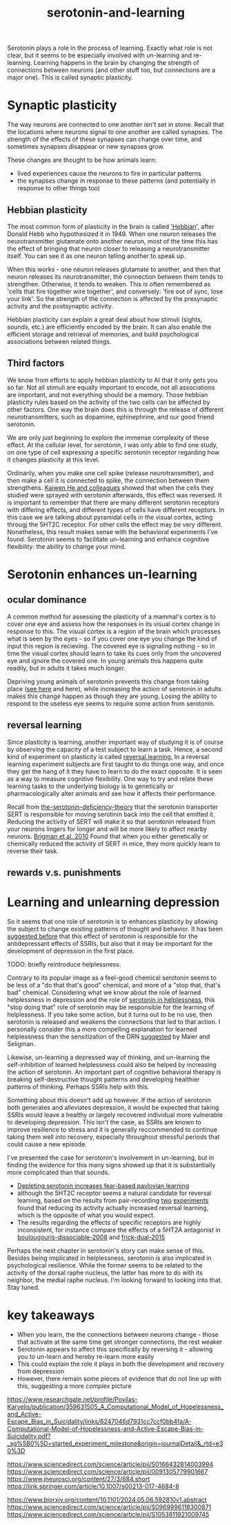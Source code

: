 :PROPERTIES:
:ID:       00813f54-3bba-432c-8032-acc000dc5311
:END:
#+title: serotonin-and-learning
 
# TODO: I wonder if by not going into as much depth, I maybe make it less engaging. If I don't give the audience a firm, intuitive grasp of the topics being discussed I feel like I might not draw them in.

Serotonin plays a role in the process of learning.
Exactly what role is not clear, but it seems to be especially involved with un-learning and re-learning.
Learning happens in the brain by changing the strength of connections between neurons (and other stuff too, but connections are a major one).
This is called synaptic plasticity.

* Synaptic plasticity

The way neurons are connected to one another isn't set in stone.
Recall that the locations where neurons signal to one another are called synapses.
The strength of the effects of these synapses can change over time, and sometimes synapses disappear or new synapses grow.

These changes are thought to be how animals learn:
 - lived experiences cause the neurons to fire in particular patterns
 - the synapses change in response to these patterns (and potentially in response to other things too)

   
** Hebbian plasticity

The most common form of plasticity in the brain is called [[id:14baaec1-d68e-4fab-88a0-8e51986e4499]['Hebbian]]', after Donald Hebb who hypothesized it in 1949.
When one neuron releases the neurotransmitter glutamate onto another neuron, most of the time this has the effect of bringing that neuron closer to releasing a neurotransmitter itself.
You can see it as one neuron telling another to speak up.

When this works - one neuron releases glutamate to another, and then that neuron releases its neurotransmitter, the connection between them tends to strengthen.
Otherwise, it tends to weaken.
This is often remembered as 'cells that fire together wire together', and conversely: 'fire out of sync, lose your link'.
So the strength of the connection is affected by the presynaptic activity and the postsynaptic activity.

Hebbian plasticity can explain a great deal about how stimuli (sights, sounds, etc.) are efficiently encoded by the brain.
It can also enable the efficient storage and retrieval of memories, and build psychological associations between related things.

** Third factors

We know from efforts to apply hebbian plasticity to AI that it only gets you so far.
Not all stimuli are equally important to encode, not all associations are important, and not everything should be a memory.
Those hebbian plasticity rules based on the activity of the two cells can be affected by other factors.
One way the brain does this is through the release of different neurotransmitters, such as dopamine, ephinephrine, and our good friend serotonin.

We are only just beginning to explore the immense complexity of these effect.
At the cellular level, for serotonin, I was only able to find one study, on one type of cell expressing a specific serotonin receptor regarding how it changes plasticity at this level.

Ordinarily, when you make one cell spike (release neurotransmitter), and then make a cell it is connected to spike, the connection between them strengthens.
[[https://www.cell.com/neuron/fulltext/S0896-6273(15)00826-0][Kaiwen He and colleagues]] showed that when the cells they studied were sprayed with serotonin afterwards, this effect was reversed.
It is important to remember that there are many different serotonin receptors with differing effects, and different types of cells have different receptors.
In this case we are talking about pyramidal cells in the visual cortex, acting througj the 5HT2C receptor.
For other cells the effect may be very different.
Nonetheless, this result makes sense with the behavioral experiments I've found.
Serotonin seems to facilitate un-learning and enhance cognitive flexibility: the ability to change your mind.


* Serotonin enhances un-learning

** ocular dominance

A common method for assessing the plasticity of a mammal's cortex is to cover one eye and assess how the responses in its visual cortex change in response to this.
The visual cortex is a region of the brain which processes what is seen by the eyes - so if you cover one eye you change the kind of input this region is recieving.
The covered eye is signaling nothing - so in time the visual cortex should learn to take its cues only from the uncovered eye and ignore the covered one.
In young animals this happens quite readily, but in adults it takes much longer.

Depriving young animals of serotonin prevents this change from taking place ([[https://onlinelibrary.wiley.com/doi/abs/10.1111/j.1460-9568.1995.tb01104.x][see here]] and here), while increasing the action of serotonin in adults makes this change happen as though they are young.
Losing the ability to respond to the useless eye seems to require some action from serotonin.

** reversal learning

Since plasticity is learning, another important way of studying it is of course by observing the capacity of a test subject to learn a task.
Hence, a second kind of experiment on plasticity is called [[id:a13dcc9a-91d5-46a1-aa2b-4c960626f1f7][reversal learning.]]
In a reversal learning experiment subjects are first taught to do things one way, and once they get the hang of it they have to learn to do the exact opposite.
It is seen as a way to measure cognitive flexibility.
One way to try and relate these learning tasks to the underlying biology is to genetically or pharmacologically alter animals and see how it affects their performance.

Recall from  [[id:9c8961f2-4dbd-4dc9-9cd5-f498abc8afaa][the-serotonin-deficiency-theory]] that the serotonin transporter SERT is responsible for moving serotinin back into the cell that emitted it.
Reducing the activity of SERT will make it so that serotonin released from your neurons lingers for longer and will be more likely to affect nearby neurons.
[[https://academic.oup.com/cercor/article/20/8/1955/405909][Brigman et al. 2010]] Found that when you either genetically or chemically reduced the activity of SERT in mice, they more quickly learn to reverse their task.

** rewards v.s. punishments


* Learning and unlearning depression

So it seems that one role of serotonin is to enhances plasticity by allowing the subject to change existing patterns of thought and behavior.
It has been [[https://www.sciencedirect.com/science/article/pii/S0306453010002301?casa_token=zMNJ58V1W_AAAAAA:JW9cxCqnS68UxW_iE5ArLB8xd3DwfBQO5rCX6JokorIt7cfIkDYxzdU414Qbf0_k9lJSipTuXg][suggested before]] that this effect of serotonin is responsible for the antidepressant effects of SSRIs, but also that it may be important for the development of depression in the first place.

TODO: briefly reintroduce helplessness.

Contrary to its popular image as a feel-good chemical serotonin seems to be less of a "do that that's good" chemical, and more of a "stop that, that's bad" chemical.
Considering what we know about the role of learned helplessness in depression and the role of  [[id:02504069-e1e7-43c8-a746-43ed27a2f807][serotonin in helplessness]], this "stop doing that" role of serotonin may be responsible for the learning of helplessness.
If you take some action, but it turns out to be no use, then serotonin is released and weakens the connections that led to that action.
I personally consider this a more compelling explanation for learned helplessness than the sensitization of the DRN [[https://www.ncbi.nlm.nih.gov/pmc/articles/PMC4920136/][suggested]] by Maier and Seligman.

Likewise, un-learning a depressed way of thinking, and un-learning the self-inhibition of learned helplessness could also be helped by increasing the action of serotonin.
An important part of cognitive behavioral therapy is breaking self-destructive thought patterns and developing healthier patterns of thinking.
Perhaps SSRIs help with this.

Something about this doesn't add up however.
If the action of serotonin both generates and alleviates depression, it would be expected that taking SSRIs would leave a healthy or largely recovered individual more vulnerable to developing depression.
This isn't the case, as SSRIs are known to improve resilience to stress and it is generally reccommended to continue taking them well into recovery, especially throughout stressful periods that could cause a new episode.

I've presented the case for serotonin's involvement in un-learning, but in finding the evidence for this many signs showed up that it is substantially more complicated than that sounds.

 - [[id:ced31f16-068d-4d93-b270-81c555e91a3a][Depleting serotonin increases fear-based pavlovian learning]]
 - although the 5HT2C receptor seems a natural candidate for reversal learning, based on the results from pair-recording
   [[id:e545e2db-f6de-4375-931b-3dc909793c03][two]] [[id:9ee2e52d-ff0e-4a67-b8b8-bdfb7da96607][experiments]] found that reducing its activity actually increased reversal learning, which is the opposite of what you would expect.
 - The results regarding the effects of specific receptors are highly inconsistent, for instance compare the effects of a 5HT2A antagonist in [[id:e545e2db-f6de-4375-931b-3dc909793c03][boulougouris-dissociable-2008]] and [[id:27d09b0a-307d-441d-898b-ccae3903f2d6][frick-dual-2015]]
   

Perhaps the next chapter in serotonin's story can make sense of this.
Besides being implicated in helplessness, serotonin is also implicated in psychological resilience.
While the former seems to be related to the activity of the dorsal raphe nucleus, the latter has more to do with its neighbor, the medial raphe nucleus.
I'm looking forward to looking into that.
Stay tuned.


* key takeaways

 - When you learn, the the connections between neurons change - those that activate at the same time get stronger connections, the rest weaker
 - Serotonin appears to affect this specifically by reversing it - allowing you to un-learn and hereby re-learn more easily
 - This could explain the role it plays in both the development and recovery from depression
 - However, there remain some pieces of evidence that do not line up with this, suggesting a more complex picture

# When an animal is put in a helpless position and their DRN starts releasing serotonin into their cortex it would make the cells that are firing in concert weaken their connections, and thereby suppress whatever thoughts or behaviors the animal is having going forward.
# Un-learning the ability to think of a way out of the situation may be a direct effect of serotonin stimulation.
# # Remember that serotonin receptors come in different types.
# # When He et al. suppressed the 5HT2c receptor they found that putting serotonin on the cell no longer weakens the connection of the spiking cells.
# # Interestingly, the wikipedia article on 5HT2C receptors contains a variety of claims linking increases in their activity in depression and anxiety, and decreases in their activity with recovery.
# # for the claim that the therapeutic effects of SSRIs come at the same time as decreases in 5HT3c receptor downregulation, the link was to an article which did not discuss this - I think this was most likely an accident.
# # For the claim that 5HT3c receptors are more active in suicide victims, a paper https://www.nature.com/articles/1395631 is cited which found
# # 1. no significant differences in RNA editing (not sure what that means) between depression, schizophrenia, control populations
# # 2. significant difference in suicide victims
# # I'm not convinced that the RNA editing they're talking about means increased efficacy in suicide victims
# # Although the effect size was very large and the result significant, the sample size was still small
# # I'd say this needs a replication or two
# # for the claims regarding effects of some antidepressants on 5HT2C efficiency, I found some decent sources.
# # However, I'm not sure if this is meaningful in itself - I'm sure a huge variety of drugs have some effect on loads of receptors
# # what is the prior probability that a random drug, effective or not for depression, has an affinity with some receptor, and is it really much lower than the posterior if they are effective.
# It is interesting that this receptor is involved, since it has specifically been researched for its role in [[id:277b1451-9929-43bf-a225-9a2570b7aadf][learned helplessness]].
# [[https://www.ncbi.nlm.nih.gov/pmc/articles/PMC3415988/][One study]] finds that increasing the activity of 5HT2C receptors increases the expression of learned helplessness after social defeat (in hamsters).



# This does seem to match what I suggested before; that serotonin plays a role in un-learning.

# As I look into it, I find a [[id:aab01968-25fd-4714-8016-682095ad0f43][growing list]] of studies indicating that changes related to serotonin specifically affect learning from failure.
# Not all of them are consistent with the idea that the release of serotonin leads to un-learning.

# https://www.cell.com/neuron/pdf/S0896-6273(13)00789-7.pdf [[id:b04fba1a-e7ee-4320-ab00-2099bf50ee97][denOuden-dissociable-2013]]
# https://www.jneurosci.org/content/25/2/532.short [[id:656608d6-3e8a-4b8a-bf50-972fb7a221f7][clarke-prefrontal-2005]]
# https://www.nature.com/articles/npp2009233
# https://www.nature.com/articles/s41380-021-01240-9
# https://www.sciencedirect.com/science/article/pii/S030645221600244X?casa_token=HQQ7sNlVtREAAAAA:RhX4ALapUtgx54gmpsTxHwoLoZgwGb02neRpAlOnXW4E0kG_-R5tk_zyeYYtiAfjjo2Wd3uNNg


# * mice, serotonin, learning

# _martinowich_interaction_2008
# schmidt_identification_2012

# * What does serotonin signal in learning?

https://www.researchgate.net/profile/Povilas-Karvelis/publication/359631505_A_Computational_Model_of_Hopelessness_and_Active-Escape_Bias_in_Suicidality/links/6247046d7931cc7ccf0bb4fa/A-Computational-Model-of-Hopelessness-and-Active-Escape-Bias-in-Suicidality.pdf?_sg%5B0%5D=started_experiment_milestone&origin=journalDetail&_rtd=e30%3D


https://www.sciencedirect.com/science/article/pii/S0166432814003994
https://www.sciencedirect.com/science/article/pii/0091305779901667
https://www.jneurosci.org/content/27/3/684.short
https://link.springer.com/article/10.1007/s00213-017-4684-8

https://www.biorxiv.org/content/10.1101/2024.05.06.592810v1.abstract
https://www.sciencedirect.com/science/article/pii/S0969996118300871
https://www.sciencedirect.com/science/article/pii/S1053811921009745
